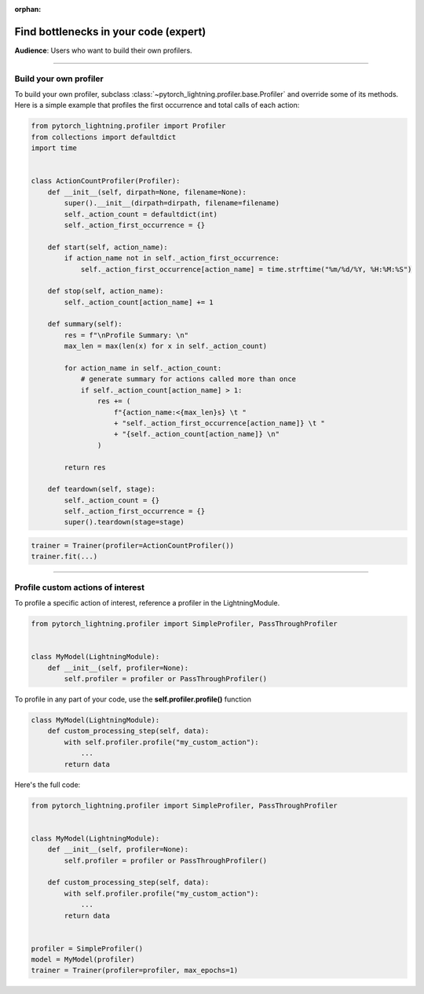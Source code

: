 :orphan:

.. _profiler_expert:

######################################
Find bottlenecks in your code (expert)
######################################
**Audience**: Users who want to build their own profilers.

----

***********************
Build your own profiler
***********************
To build your own profiler, subclass :class:`~pytorch_lightning.profiler.base.Profiler`
and override some of its methods. Here is a simple example that profiles the first occurrence and total calls of each action:

.. code-block:: python

    from pytorch_lightning.profiler import Profiler
    from collections import defaultdict
    import time


    class ActionCountProfiler(Profiler):
        def __init__(self, dirpath=None, filename=None):
            super().__init__(dirpath=dirpath, filename=filename)
            self._action_count = defaultdict(int)
            self._action_first_occurrence = {}

        def start(self, action_name):
            if action_name not in self._action_first_occurrence:
                self._action_first_occurrence[action_name] = time.strftime("%m/%d/%Y, %H:%M:%S")

        def stop(self, action_name):
            self._action_count[action_name] += 1

        def summary(self):
            res = f"\nProfile Summary: \n"
            max_len = max(len(x) for x in self._action_count)

            for action_name in self._action_count:
                # generate summary for actions called more than once
                if self._action_count[action_name] > 1:
                    res += (
                        f"{action_name:<{max_len}s} \t "
                        + "self._action_first_occurrence[action_name]} \t "
                        + "{self._action_count[action_name]} \n"
                    )

            return res

        def teardown(self, stage):
            self._action_count = {}
            self._action_first_occurrence = {}
            super().teardown(stage=stage)

.. code-block:: python

    trainer = Trainer(profiler=ActionCountProfiler())
    trainer.fit(...)

----

**********************************
Profile custom actions of interest
**********************************
To profile a specific action of interest, reference a profiler in the LightningModule.

.. code-block:: python

    from pytorch_lightning.profiler import SimpleProfiler, PassThroughProfiler


    class MyModel(LightningModule):
        def __init__(self, profiler=None):
            self.profiler = profiler or PassThroughProfiler()

To profile in any part of your code, use the **self.profiler.profile()** function

.. code-block:: python

    class MyModel(LightningModule):
        def custom_processing_step(self, data):
            with self.profiler.profile("my_custom_action"):
                ...
            return data

Here's the full code:

.. code-block:: python

    from pytorch_lightning.profiler import SimpleProfiler, PassThroughProfiler


    class MyModel(LightningModule):
        def __init__(self, profiler=None):
            self.profiler = profiler or PassThroughProfiler()

        def custom_processing_step(self, data):
            with self.profiler.profile("my_custom_action"):
                ...
            return data


    profiler = SimpleProfiler()
    model = MyModel(profiler)
    trainer = Trainer(profiler=profiler, max_epochs=1)
